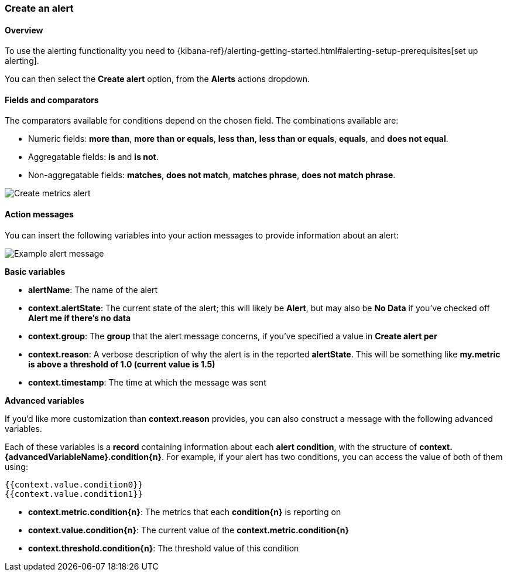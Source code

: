 [role="xpack"]
[[create-metric-alert]]
=== Create an alert

[float]
==== Overview

To use the alerting functionality you need to {kibana-ref}/alerting-getting-started.html#alerting-setup-prerequisites[set up alerting].

You can then select the *Create alert* option, from the *Alerts* actions dropdown.

[float]
==== Fields and comparators

The comparators available for conditions depend on the chosen field. The combinations available are:

- Numeric fields: *more than*, *more than or equals*, *less than*, *less than or equals*, *equals*, and *does not equal*.
- Aggregatable fields: *is* and *is not*.
- Non-aggregatable fields: *matches*, *does not match*, *matches phrase*, *does not match phrase*. 

[role="screenshot"]
image::images/create-metrics-alert.png[Create metrics alert]

[float]
==== Action messages

You can insert the following variables into your action messages to provide information about an alert:

[role="screenshot"]
image::images/metrics-alert-message.png[Example alert message]

**Basic variables**

- **alertName**: The name of the alert
- **context.alertState**: The current state of the alert; this will likely be **Alert**, but may also be **No Data** if you've checked off *Alert me if there's no data*
- **context.group**: The *group* that the alert message concerns, if you've specified a value in *Create alert per*
- **context.reason**: A verbose description of why the alert is in the reported **alertState**. This will be something like *my.metric is above a threshold of 1.0 (current value is 1.5)*
- **context.timestamp**: The time at which the message was sent

**Advanced variables**

If you'd like more customization than **context.reason** provides, you can also construct a message with the following advanced variables. 

Each of these variables is a *record* containing information about each *alert condition*, with the structure of **context.{advancedVariableName}.condition{n}**. For example, if your alert has two conditions, you can access the value of both of them using:

```
{{context.value.condition0}}
{{context.value.condition1}}
```

- **context.metric.condition{n}**: The metrics that each **condition{n}** is reporting on
- **context.value.condition{n}**: The current value of the **context.metric.condition{n}**
- **context.threshold.condition{n}**: The threshold value of this condition

